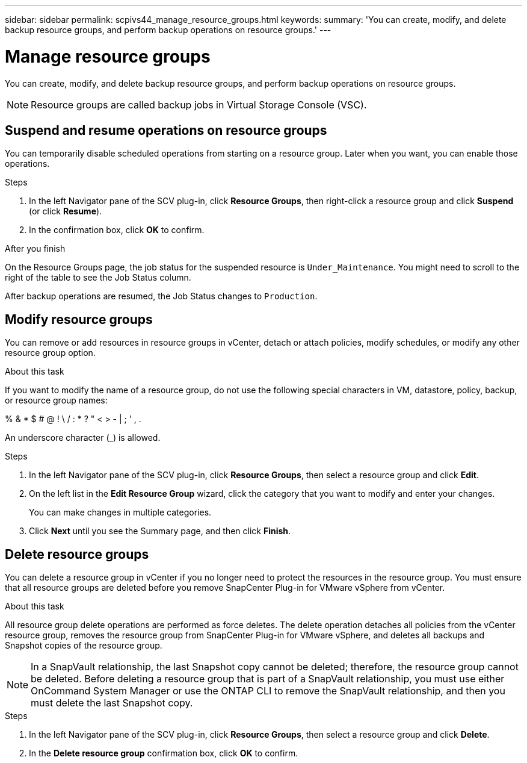 ---
sidebar: sidebar
permalink: scpivs44_manage_resource_groups.html
keywords:
summary: 'You can create, modify, and delete backup resource groups, and perform backup operations on resource groups.'
---

= Manage resource groups
:hardbreaks:
:nofooter:
:icons: font
:linkattrs:
:imagesdir: ./media/

//
// This file was created with NDAC Version 2.0 (August 17, 2020)
//
// 2020-09-09 12:24:26.480882
//

[.lead]
You can create, modify, and delete backup resource groups, and perform backup operations on resource groups.

[NOTE]
Resource groups are called backup jobs in Virtual Storage Console (VSC).

== Suspend and resume operations on resource groups

You can temporarily disable scheduled operations from starting on a resource group. Later when you want, you can enable those operations.

.Steps

. In the left Navigator pane of the SCV plug-in, click *Resource Groups*, then right-click a resource group and click *Suspend* (or click *Resume*).
. In the confirmation box, click *OK* to confirm.
// BURT 1378132 observation 44, March 2021 Ronya

.After you finish

On the Resource Groups page, the job status for the suspended resource is `Under_Maintenance`. You might need to scroll to the right of the table to see the Job Status column.

After backup operations are resumed, the Job Status changes to `Production`.

== Modify resource groups

You can remove or add resources in resource groups in vCenter, detach or attach policies, modify schedules, or modify any other resource group option.

.About this task

If you want to modify the name of a resource group, do not use the following special characters in VM, datastore, policy, backup, or resource group names:

% & * $ # @ ! \ / : * ? " < > - | ; ' , .

An underscore character (_) is allowed.

.Steps

. In the left Navigator pane of the SCV plug-in, click *Resource Groups*, then select a resource group and click *Edit*.
. On the left list in the *Edit Resource Group* wizard, click the category that you want to modify and enter your changes.
+
You can make changes in multiple categories.

. Click *Next* until you see the Summary page, and then click *Finish*.

== Delete resource groups

You can delete a resource group in vCenter if you no longer need to protect the resources in the resource group. You must ensure that all resource groups are deleted before you remove SnapCenter Plug-in for VMware vSphere from vCenter.

.About this task

All resource group delete operations are performed as force deletes. The delete operation detaches all policies from the vCenter resource group, removes the resource group from SnapCenter Plug-in for VMware vSphere, and deletes all backups and Snapshot copies of the resource group.

[NOTE]
In a SnapVault relationship, the last Snapshot copy cannot be deleted; therefore, the resource group cannot be deleted. Before deleting a resource group that is part of a SnapVault relationship,  you must use either OnCommand System Manager or use the ONTAP CLI to remove the SnapVault relationship, and then you must delete the last Snapshot copy.

.Steps

. In the left Navigator pane of the SCV plug-in, click *Resource Groups*, then select a resource group and click *Delete*.
. In the *Delete resource group* confirmation box, click *OK* to confirm.
// BURT 1378132 observation 46, March 2021 Ronya
